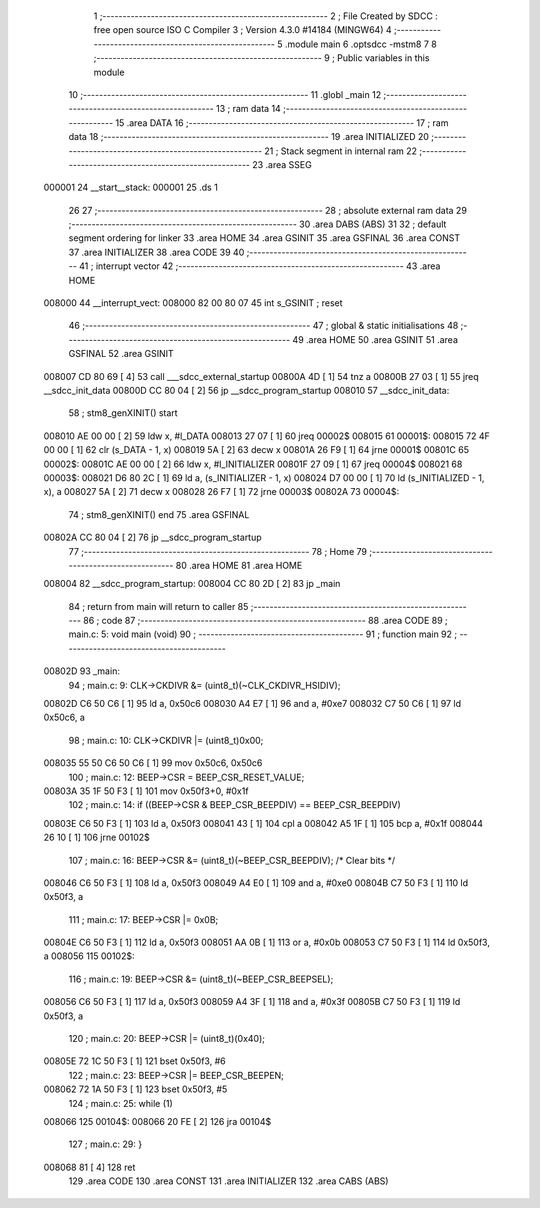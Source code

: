                                       1 ;--------------------------------------------------------
                                      2 ; File Created by SDCC : free open source ISO C Compiler 
                                      3 ; Version 4.3.0 #14184 (MINGW64)
                                      4 ;--------------------------------------------------------
                                      5 	.module main
                                      6 	.optsdcc -mstm8
                                      7 	
                                      8 ;--------------------------------------------------------
                                      9 ; Public variables in this module
                                     10 ;--------------------------------------------------------
                                     11 	.globl _main
                                     12 ;--------------------------------------------------------
                                     13 ; ram data
                                     14 ;--------------------------------------------------------
                                     15 	.area DATA
                                     16 ;--------------------------------------------------------
                                     17 ; ram data
                                     18 ;--------------------------------------------------------
                                     19 	.area INITIALIZED
                                     20 ;--------------------------------------------------------
                                     21 ; Stack segment in internal ram
                                     22 ;--------------------------------------------------------
                                     23 	.area SSEG
      000001                         24 __start__stack:
      000001                         25 	.ds	1
                                     26 
                                     27 ;--------------------------------------------------------
                                     28 ; absolute external ram data
                                     29 ;--------------------------------------------------------
                                     30 	.area DABS (ABS)
                                     31 
                                     32 ; default segment ordering for linker
                                     33 	.area HOME
                                     34 	.area GSINIT
                                     35 	.area GSFINAL
                                     36 	.area CONST
                                     37 	.area INITIALIZER
                                     38 	.area CODE
                                     39 
                                     40 ;--------------------------------------------------------
                                     41 ; interrupt vector
                                     42 ;--------------------------------------------------------
                                     43 	.area HOME
      008000                         44 __interrupt_vect:
      008000 82 00 80 07             45 	int s_GSINIT ; reset
                                     46 ;--------------------------------------------------------
                                     47 ; global & static initialisations
                                     48 ;--------------------------------------------------------
                                     49 	.area HOME
                                     50 	.area GSINIT
                                     51 	.area GSFINAL
                                     52 	.area GSINIT
      008007 CD 80 69         [ 4]   53 	call	___sdcc_external_startup
      00800A 4D               [ 1]   54 	tnz	a
      00800B 27 03            [ 1]   55 	jreq	__sdcc_init_data
      00800D CC 80 04         [ 2]   56 	jp	__sdcc_program_startup
      008010                         57 __sdcc_init_data:
                                     58 ; stm8_genXINIT() start
      008010 AE 00 00         [ 2]   59 	ldw x, #l_DATA
      008013 27 07            [ 1]   60 	jreq	00002$
      008015                         61 00001$:
      008015 72 4F 00 00      [ 1]   62 	clr (s_DATA - 1, x)
      008019 5A               [ 2]   63 	decw x
      00801A 26 F9            [ 1]   64 	jrne	00001$
      00801C                         65 00002$:
      00801C AE 00 00         [ 2]   66 	ldw	x, #l_INITIALIZER
      00801F 27 09            [ 1]   67 	jreq	00004$
      008021                         68 00003$:
      008021 D6 80 2C         [ 1]   69 	ld	a, (s_INITIALIZER - 1, x)
      008024 D7 00 00         [ 1]   70 	ld	(s_INITIALIZED - 1, x), a
      008027 5A               [ 2]   71 	decw	x
      008028 26 F7            [ 1]   72 	jrne	00003$
      00802A                         73 00004$:
                                     74 ; stm8_genXINIT() end
                                     75 	.area GSFINAL
      00802A CC 80 04         [ 2]   76 	jp	__sdcc_program_startup
                                     77 ;--------------------------------------------------------
                                     78 ; Home
                                     79 ;--------------------------------------------------------
                                     80 	.area HOME
                                     81 	.area HOME
      008004                         82 __sdcc_program_startup:
      008004 CC 80 2D         [ 2]   83 	jp	_main
                                     84 ;	return from main will return to caller
                                     85 ;--------------------------------------------------------
                                     86 ; code
                                     87 ;--------------------------------------------------------
                                     88 	.area CODE
                                     89 ;	main.c: 5: void main (void)
                                     90 ;	-----------------------------------------
                                     91 ;	 function main
                                     92 ;	-----------------------------------------
      00802D                         93 _main:
                                     94 ;	main.c: 9: CLK->CKDIVR &= (uint8_t)(~CLK_CKDIVR_HSIDIV);
      00802D C6 50 C6         [ 1]   95 	ld	a, 0x50c6
      008030 A4 E7            [ 1]   96 	and	a, #0xe7
      008032 C7 50 C6         [ 1]   97 	ld	0x50c6, a
                                     98 ;	main.c: 10: CLK->CKDIVR |= (uint8_t)0x00;
      008035 55 50 C6 50 C6   [ 1]   99 	mov	0x50c6, 0x50c6
                                    100 ;	main.c: 12: BEEP->CSR = BEEP_CSR_RESET_VALUE;
      00803A 35 1F 50 F3      [ 1]  101 	mov	0x50f3+0, #0x1f
                                    102 ;	main.c: 14: if ((BEEP->CSR & BEEP_CSR_BEEPDIV) == BEEP_CSR_BEEPDIV)
      00803E C6 50 F3         [ 1]  103 	ld	a, 0x50f3
      008041 43               [ 1]  104 	cpl	a
      008042 A5 1F            [ 1]  105 	bcp	a, #0x1f
      008044 26 10            [ 1]  106 	jrne	00102$
                                    107 ;	main.c: 16: BEEP->CSR &= (uint8_t)(~BEEP_CSR_BEEPDIV); /* Clear bits */
      008046 C6 50 F3         [ 1]  108 	ld	a, 0x50f3
      008049 A4 E0            [ 1]  109 	and	a, #0xe0
      00804B C7 50 F3         [ 1]  110 	ld	0x50f3, a
                                    111 ;	main.c: 17: BEEP->CSR |= 0x0B;
      00804E C6 50 F3         [ 1]  112 	ld	a, 0x50f3
      008051 AA 0B            [ 1]  113 	or	a, #0x0b
      008053 C7 50 F3         [ 1]  114 	ld	0x50f3, a
      008056                        115 00102$:
                                    116 ;	main.c: 19: BEEP->CSR &= (uint8_t)(~BEEP_CSR_BEEPSEL);
      008056 C6 50 F3         [ 1]  117 	ld	a, 0x50f3
      008059 A4 3F            [ 1]  118 	and	a, #0x3f
      00805B C7 50 F3         [ 1]  119 	ld	0x50f3, a
                                    120 ;	main.c: 20: BEEP->CSR |= (uint8_t)(0x40);
      00805E 72 1C 50 F3      [ 1]  121 	bset	0x50f3, #6
                                    122 ;	main.c: 23: BEEP->CSR |= BEEP_CSR_BEEPEN;
      008062 72 1A 50 F3      [ 1]  123 	bset	0x50f3, #5
                                    124 ;	main.c: 25: while (1)
      008066                        125 00104$:
      008066 20 FE            [ 2]  126 	jra	00104$
                                    127 ;	main.c: 29: }
      008068 81               [ 4]  128 	ret
                                    129 	.area CODE
                                    130 	.area CONST
                                    131 	.area INITIALIZER
                                    132 	.area CABS (ABS)
